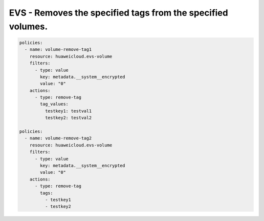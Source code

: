EVS - Removes the specified tags from the specified volumes.
============================================================

.. code-block:: yaml

  policies:
    - name: volume-remove-tag1
      resource: huaweicloud.evs-volume
      filters:
        - type: value
          key: metadata.__system__encrypted
          value: "0"
      actions:
        - type: remove-tag
          tag_values:
            testkey1: testval1
            testkey2: testval2

  policies:
    - name: volume-remove-tag2
      resource: huaweicloud.evs-volume
      filters:
        - type: value
          key: metadata.__system__encrypted
          value: "0"
      actions:
        - type: remove-tag
          tags:
            - testkey1
            - testkey2

